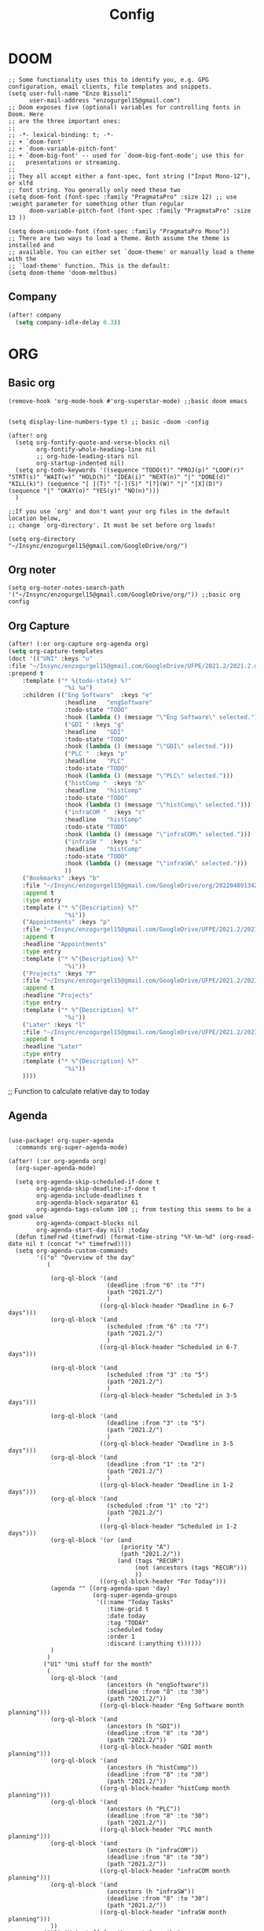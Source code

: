 #+title: Config
* DOOM
#+begin_src elisp
;; Some functionality uses this to identify you, e.g. GPG configuration, email clients, file templates and snippets.
(setq user-full-name "Enzo Bissoli"
      user-mail-address "enzogurgel15@gmail.com")
;; Doom exposes five (optional) variables for controlling fonts in Doom. Here
;; are the three important ones:
;;
;; -*- lexical-binding: t; -*-
;; + `doom-font'
;; + `doom-variable-pitch-font'
;; + `doom-big-font' -- used for `doom-big-font-mode'; use this for
;;   presentations or streaming.
;;
;; They all accept either a font-spec, font string ("Input Mono-12"), or xlfd
;; font string. You generally only need these two
(setq doom-font (font-spec :family "PragmataPro" :size 12) ;; use :weight parameter for something other than regular
      doom-variable-pitch-font (font-spec :family "PragmataPro" :size 13 ))

(setq doom-unicode-font (font-spec :family "PragmataPro Mono"))
;; There are two ways to load a theme. Both assume the theme is installed and
;; available. You can either set `doom-theme' or manually load a theme with the
;; `load-theme' function. This is the default:
(setq doom-theme 'doom-meltbus)
#+end_src
** Company
#+begin_src emacs-lisp
(after! company
  (setq company-idle-delay 0.3))
#+end_src

* ORG
** Basic org
#+begin_src elisp
(remove-hook 'org-mode-hook #'org-superstar-mode) ;;basic doom emacs


(setq display-line-numbers-type t) ;; basic -doom -config

(after! org
  (setq org-fontify-quote-and-verse-blocks nil
        org-fontify-whole-heading-line nil
        ;; org-hide-leading-stars nil
        org-startup-indented nil)
  (setq org-todo-keywords '((sequence "TODO(t)" "PROJ(p)" "LOOP(r)" "STRT(s)" "WAIT(w)" "HOLD(h)" "IDEA(i)" "NEXT(n)" "|" "DONE(d)" "KILL(k)") (sequence "[ ](T)" "[-](S)" "[?](W)" "|" "[X](D)") (sequence "|" "OKAY(o)" "YES(y)" "NO(n)")))
  )

;;If you use `org' and don't want your org files in the default location below,
;; change `org-directory'. It must be set before org loads!

(setq org-directory "~/Insync/enzogurgel15@gmail.com/GoogleDrive/org/")
#+end_src
** Org noter
#+begin_src elisp
(setq org-noter-notes-search-path '("~/Insync/enzogurgel15@gmail.com/GoogleDrive/org/")) ;;basic org config
#+end_src
** Org Capture
#+begin_src emacs-lisp
(after! (:or org-capture org-agenda org)
(setq org-capture-templates
(doct '(("UNI" :keys "u"
:file "~/Insync/enzogurgel15@gmail.com/GoogleDrive/UFPE/2021.2/2021.2.org"
:prepend t
    :template ("* %{todo-state} %?"
                "%i %a")
    :children (("Eng Software"  :keys "e"
                :headline   "engSoftware"
                :todo-state "TODO"
                :hook (lambda () (message "\"Eng Software\" selected.")))
                ("GDI " :keys "g"
                :headline   "GDI"
                :todo-state "TODO"
                :hook (lambda () (message "\"GDI\" selected.")))
                ("PLC "  :keys "p"
                :headline   "PLC"
                :todo-state "TODO"
                :hook (lambda () (message "\"PLC\" selected.")))
                ("histComp "  :keys "h"
                :headline   "histComp"
                :todo-state "TODO"
                :hook (lambda () (message "\"histComp\" selected.")))
                ("infraCOM "  :keys "c"
                :headline   "histComp"
                :todo-state "TODO"
                :hook (lambda () (message "\"infraCOM\" selected.")))
                ("infraSW "  :keys "s"
                :headline   "histComp"
                :todo-state "TODO"
                :hook (lambda () (message "\"infraSW\" selected.")))
                ))
    ("Bookmarks" :keys "b"
    :file "~/Insync/enzogurgel15@gmail.com/GoogleDrive/org/20220409134224-bookmarks.org"
    :append t
    :type entry
    :template ("* %^{Description} %?"
                "%i"))
    ("Appointments" :keys "p"
    :file "~/Insync/enzogurgel15@gmail.com/GoogleDrive/UFPE/2021.2/2021.2.org"
    :append t
    :headline "Appointments"
    :type entry
    :template ("* %^{Description} %?"
                "%i"))
    ("Projects" :keys "P"
    :file "~/Insync/enzogurgel15@gmail.com/GoogleDrive/UFPE/2021.2/2021.2.org"
    :append t
    :headline "Projects"
    :type entry
    :template ("* %^{Description} %?"
                "%i"))
    ("Later" :keys "l"
    :file "~/Insync/enzogurgel15@gmail.com/GoogleDrive/UFPE/2021.2/2021.2.org"
    :append t
    :headline "Later"
    :type entry
    :template ("* %^{Description} %?"
                "%i"))
    ))))
#+end_src
# ** Deft
# #+begin_src elisp
# (use-package deft
# :after org
# :custom
# (deft-recursive t)
# (deft-use-filter-string-for-filename t)
# (deft-default-extension "org")
# (deft-directory "~/Insync/enzogurgel15@gmail.com/Google Drive/org/")) ;;notetaking-deft
# #+end_src

;; Function to calculate relative day to today
** Agenda
#+begin_src elisp

(use-package! org-super-agenda
  :commands org-super-agenda-mode)

(after! (:or org-agenda org)
  (org-super-agenda-mode)

  (setq org-agenda-skip-scheduled-if-done t
        org-agenda-skip-deadline-if-done t
        org-agenda-include-deadlines t
        org-agenda-block-separator 61
        org-agenda-tags-column 100 ;; from testing this seems to be a good value
        org-agenda-compact-blocks nil
        org-agenda-start-day nil) ;today
  (defun timeFrwd (timefrwd) (format-time-string "%Y-%m-%d" (org-read-date nil t (concat "+" timefrwd))))
  (setq org-agenda-custom-commands
        '(("o" "Overview of the day"
           (

            (org-ql-block '(and
                            (deadline :from "6" :to "7")
                            (path "2021.2/")
                            )
                          ((org-ql-block-header "Deadline in 6-7 days")))
            (org-ql-block '(and
                            (scheduled :from "6" :to "7")
                            (path "2021.2/")
                            )
                          ((org-ql-block-header "Scheduled in 6-7 days")))

            (org-ql-block '(and
                            (scheduled :from "3" :to "5")
                            (path "2021.2/")
                            )
                          ((org-ql-block-header "Scheduled in 3-5 days")))

            (org-ql-block '(and
                            (deadline :from "3" :to "5")
                            (path "2021.2/")
                            )
                          ((org-ql-block-header "Deadline in 3-5 days")))
            (org-ql-block '(and
                            (deadline :from "1" :to "2")
                            (path "2021.2/")
                            )
                          ((org-ql-block-header "Deadline in 1-2 days")))
            (org-ql-block '(and
                            (scheduled :from "1" :to "2")
                            (path "2021.2/")
                            )
                          ((org-ql-block-header "Scheduled in 1-2 days")))
            (org-ql-block '(or (and
                                (priority "A")
                                (path "2021.2/"))
                               (and (tags "RECUR")
                                    (not (ancestors (tags "RECUR")))
                                    ))
                          ((org-ql-block-header "For Today")))
            (agenda "" ((org-agenda-span 'day)
                        (org-super-agenda-groups
                         '((:name "Today Tasks"
                            :time-grid t
                            :date today
                            :tag "TODAY"
                            :scheduled today
                            :order 1
                            :discard (:anything t))))))
            )
           )
          ("U1" "Uni stuff for the month"
           (
            (org-ql-block '(and
                            (ancestors (h "engSoftware"))
                            (deadline :from "8" :to "30")
                            (path "2021.2/"))
                          ((org-ql-block-header "Eng Software month planning")))
            (org-ql-block '(and
                            (ancestors (h "GDI"))
                            (deadline :from "8" :to "30")
                            (path "2021.2/"))
                          ((org-ql-block-header "GDI month planning")))
            (org-ql-block '(and
                            (ancestors (h "histComp"))
                            (deadline :from "8" :to "30")
                            (path "2021.2/"))
                          ((org-ql-block-header "histComp month planning")))
            (org-ql-block '(and
                            (ancestors (h "PLC"))
                            (deadline :from "8" :to "30")
                            (path "2021.2/"))
                          ((org-ql-block-header "PLC month planning")))
            (org-ql-block '(and
                            (ancestors (h "infraCOM"))
                            (deadline :from "8" :to "30")
                            (path "2021.2/"))
                          ((org-ql-block-header "infraCOM month planning")))
            (org-ql-block '(and
                            (ancestors (h "infraSW"))
                            (deadline :from "8" :to "30")
                            (path "2021.2/"))
                          ((org-ql-block-header "infraSW month planning")))
            ))
          ("U2" "Uni stuff for the next 3 months"
           (
            (org-ql-block '(and
                            (ancestors (h "engSoftware"))
                            (deadline :from "31" :to "90")
                            (path "2021.2/"))
                          ((org-ql-block-header "Eng Software month planning")))
            (org-ql-block '(and
                            (ancestors (h "GDI"))
                            (deadline :from "31" :to "90")
                            (path "2021.2/"))
                          ((org-ql-block-header "GDI month planning")))
            (org-ql-block '(and
                            (ancestors (h "histComp"))
                            (deadline :from "31" :to "90")
                            (path "2021.2/"))
                          ((org-ql-block-header "histComp month planning")))
            (org-ql-block '(and
                            (ancestors (h "PLC"))
                            (deadline :from "31" :to "90")
                            (path "2021.2/"))
                          ((org-ql-block-header "PLC month planning")))
            (org-ql-block '(and
                            (ancestors (h "infraCOM"))
                            (deadline :from "31" :to "90")
                            (path "2021.2/"))
                          ((org-ql-block-header "infraCOM month planning")))
            (org-ql-block '(and
                            (ancestors (h "infraSW"))
                            (deadline :from "31" :to "90")
                            (path "2021.2/"))
                          ((org-ql-block-header "infraSW month planning")))
            ))
          ("P1" "Personal stuff for the next month"
           ((org-ql-block '(and
                            (ancestors (h "Appointments"))
                            (deadline :from "8" :to "30")
                            (path "2021.2/"))
                          ((org-ql-block-header "Appointments month planning")))
            (org-ql-block '(and
                            (ancestors (h "Projects"))
                            (not (todo "DONE"))
                            (deadline :from "8" :to "30")
                            (path "2021.2/"))
                          ((org-ql-block-header "Projects planning")))
            (org-ql-block '(and
                            (ancestors (h "Emacs"))
                            (deadline :from "8" :to "30")
                            (path "2021.2/"))
                          ((org-ql-block-header "Emacs planning")))
            (org-ql-block '(and
                            (ancestors (h "Travel"))
                            (deadline :from "8" :to "30")
                            (path "2021.2/"))
                          ((org-ql-block-header "Travel planning")))
            (org-ql-block '(and
                            (ancestors (h "People"))
                            (deadline :from "8" :to "30")
                            (path "2021.2/"))
                          ((org-ql-block-header "People planning")))
            (org-ql-block '(and
                            (ancestors (h "Later"))
                            (path "2021.2/"))
                          ((org-ql-block-header "Later month planning")))
            ))
          ("PO" "Personal stuff List"
           ((org-ql-block '(and
                            (ancestors (h "Appointments"))
                            (not (todo "DONE"))
                            (path "2021.2/"))
                          ((org-ql-block-header "Appointments List")))
            (org-ql-block '(and
                            (ancestors (h "Projects"))
                            (not (todo "DONE"))
                            (path "2021.2/"))
                          ((org-ql-block-header "Projects List")))
            (org-ql-block '(and
                            (ancestors (h "Emacs"))
                            (not (todo "DONE"))
                            (path "2021.2/"))
                          ((org-ql-block-header "Emacs List")))
            (org-ql-block '(and
                            (ancestors (h "Travel"))
                            (not (todo "DONE"))
                            (path "2021.2/"))
                          ((org-ql-block-header "Travel List")))
            (org-ql-block '(and
                            (ancestors (h "People"))
                            (not (todo "DONE"))
                            (path "2021.2/"))
                          ((org-ql-block-header "People List")))
            (org-ql-block '(and
                            (ancestors (h "Later"))
                            (not (todo "DONE"))
                            (path "2021.2/"))
                          ((org-ql-block-header "Later List")))
            ))
          )))

;; (defun my-open-calendar ()
;;   (interactive)
;;   (cfw:open-calendar-buffer
;;    :contents-sources
;;    (list
;;     (cfw:org-create-source "Green")  ; org-agenda source
;;     (cfw:org-create-file-source "cal" "~/Insync/enzogurgel15@gmail.com/Google Drive/UFPE/2021.2/2021.2.org" "Blue")  ; other org source
;;     )))
#+end_src
** Roam
#+begin_src elisp
(setq org-roam-directory "~/Insync/enzogurgel15@gmail.com/GoogleDrive/org/")
(setq org-roam-completion-everywhere t)
(require 'org-roam-protocol)
(setq org-roam-capture-ref-templates
'(("i" "internet" plain #'org-roam-capture--get-point "%?"
    :file-name "float/%<%Y%m%d%H%M>-${slug}"
    :head "#+title: ${title}\n#+roam_key: ${ref}\n#+roam_tags: bookmark"
    :unnarrowed t)))

(use-package! websocket
:after org-roam)

(use-package! org-roam-ui
:after org-roam ;; or :after org
;;         normally we'd recommend hooking orui after org-roam, but since org-roam does not have
;;         a hookable mode anymore, you're advised to pick something yourself
;;         if you don't care about startup time, use
;;  :hook (after-init . org-roam-ui-mode)
:config
(setq org-roam-ui-sync-theme t
        org-roam-ui-follow t
        org-roam-ui-update-on-save t
        org-roam-ui-open-on-start t))
#+end_src
** Pomodoro
#+begin_src elisp
(setq org-pomodoro-length 25)
(setq org-pomodoro-short-break-length 5)
(setq org-pomodoro-long-break-length 25)
(setq org-pomodoro-clock-break 60)
(setq org-pomodoro-long-break-frequency 8)
(setq org-pomodoro-keep-killed-pomodoro-time t) ;;planning -pomodoro
#+end_src
* EMAIL
#+begin_src elisp
(after! mu4e
  (setq sendmail-program (executable-find "msmtp")
        send-mail-function #'smtpmail-send-it
        message-sendmail-f-is-evil t
        message-sendmail-extra-arguments '("--read-envelope-from")
        message-send-mail-function #'message-send-mail-with-sendmail))

(set-email-account! "enzogurgel15@gmail.com"
  '((mu4e-sent-folder       . "/Personal/Sent Mail")
    (mu4e-drafts-folder     . "/Personal/Drafts")
    (mu4e-trash-folder      . "/Personal/Trash")
    (mu4e-refile-folder     . "/Personal/All Mail")
    (smtpmail-smtp-user     . "enzogurgel15@gmail.com")
    (mu4e-compose-signature . "---\n---/n/-------"))
  t)

(set-email-account! "egb2@cin.ufpe.br"
  '((mu4e-sent-folder       . "/CIn/Sent Mail")
    (mu4e-drafts-folder     . "/CIn/Drafts")
    (mu4e-trash-folder      . "/CIn/Trash")
    (mu4e-refile-folder     . "/CIn/All Mail")
    (smtpmail-smtp-user     . "egb2@cin.ufpe.br")
    (mu4e-compose-signature . "---\n Tenha um ótimo dia--"))
  t)

(setq +mu4e-gmail-accounts '(("enzogurgel15@gmail.com" . "/enzogurgel15")
                             ("egb2@cin.ufpe.br" . "/egb2")))

(setq mu4e-context-policy 'ask-if-none
      mu4e-compose-context-policy 'always-ask)

(setq mu4e-index-cleanup nil
      ;; because gmail uses labels as folders we can use lazy check since
      ;; messages don't really "move"
      mu4e-index-lazy-check t)
#+end_src

* PROGRAMMING
** LSP
#+begin_src emacs-lisp
(after! lsp-mode
  (setq lsp-enable-symbol-highlighting nil
        lsp-enable-suggest-server-download nil))
(after! lsp-ui-mode
  (setq lsp-ui-sideline-enable nil
        lsp-ui-doc-enable nil))
#+end_src
*** DAP
#+begin_src emacs-lisp
(map! :map dap-mode-map
      :leader
      :prefix ("d" . "dap")
      ;; basics
      :desc "dap next"          "n" #'dap-next
      :desc "dap step in"       "i" #'dap-step-in
      :desc "dap step out"      "o" #'dap-step-out
      :desc "dap continue"      "c" #'dap-continue
      :desc "dap hydra"         "h" #'dap-hydra
      :desc "dap debug restart" "r" #'dap-debug-restart
      :desc "dap debug"         "s" #'dap-debug

      ;; debug
      :prefix ("dd" . "Debug")
      :desc "dap debug recent"  "r" #'dap-debug-recent
      :desc "dap debug last"    "l" #'dap-debug-last

      ;; eval
      :prefix ("de" . "Eval")
      :desc "eval"                "e" #'dap-eval
      :desc "eval region"         "r" #'dap-eval-region
      :desc "eval thing at point" "s" #'dap-eval-thing-at-point
      :desc "add expression"      "a" #'dap-ui-expressions-add
      :desc "remove expression"   "d" #'dap-ui-expressions-remove

      :prefix ("db" . "Breakpoint")
      :desc "dap breakpoint toggle"      "b" #'dap-breakpoint-toggle
      :desc "dap breakpoint condition"   "c" #'dap-breakpoint-condition
      :desc "dap breakpoint hit count"   "h" #'dap-breakpoint-hit-condition
      :desc "dap breakpoint log message" "l" #'dap-breakpoint-log-message)
(use-package dap-mode
  :custom
  ;; (lsp-enable-dap-auto-configure nil)
  (dap-external-terminal '("foot" "-T" "foot-debug" "--hold" "-e" "sh" "-c" "exec {command}"))
  :config
  (setq dap-auto-configure-features '(locals tooltip sessions expressions))
  )

#+end_src
** Org-Babel
#+begin_src elisp
;; active Babel languages
(org-babel-do-load-languages
 'org-babel-load-languages
 '(
   (gnuplot . t)
   (spice .t)
   (matlab . t)
   (maxima . t)
   (gnuplot .t)
   (octave .t)
   (jupyter .t)
   (sml . t)
   (haskell .t)
   (ein .t)
   )
 ) ;; programming -org-babel
#+end_src
** SQL
#+begin_src emacs-lisp
(add-hook 'sql-mode-hook 'lsp)
(setq lsp-sqls-workspace-config-path nil)
(setq lsp-sqls-connections
    '(((driver . "mysql") (dataSourceName . "yyoncho:local@tcp(localhost:3306)/foo"))
      ((driver . "mssql") (dataSourceName . "Server=localhost;Database=sammy;User Id=yyoncho;Password=hunter2;"))
      ((driver . "postgresql") (dataSourceName . "host=127.0.0.1 port=5432 user=ebissoli dbname=gdiProj sslmode=disable"))))
#+end_src
** Latex
#+begin_src elisp
(defun my-preview-latex ()
  "Preview LaTeX from the current cell in a separate buffer.

Handles only markdown and code cells, but both in a bit different
ways: on the former, its input is being rendered, while on the
latter - its output."
  (interactive)
  (let* ((cell (ein:worksheet-get-current-cell))
	 (text-to-render
	  (cond ((ein:markdowncell-p cell) (slot-value cell :input))
		((ein:codecell-p cell)
		 (plist-get (car (cl-remove-if-not
				  (lambda (e) (string= (plist-get e :name) "stdout"))
				  (slot-value cell :outputs)))
			    :text))
		(t (error "Unsupported cell type"))))
	 (buffer (get-buffer-create " *ein: LaTeX preview*")))
    (with-current-buffer buffer
      (when buffer-read-only
	(toggle-read-only))
      (unless (= (point-min) (point-max))
	(delete-region (point-min) (point-max)))
      (insert text-to-render)
      (goto-char (point-min))
      (org-mode)
      (org-toggle-latex-fragment 16)
      (special-mode)
      (unless buffer-read-only
	(toggle-read-only))
      (display-buffer
       buffer
       '((display-buffer-below-selected display-buffer-at-bottom)
         (inhibit-same-window . t)))
      (fit-window-to-buffer (window-in-direction 'below))))) ;;programming - auctex


(setq +latex-viewers '(pdf-tools)) ;; programming -latex
#+end_src
** Julia
#+begin_src elisp
;; lsp-julia config
(setq lsp-julia-package-dir nil)
(setq lsp-julia-default-environment "~/.julia/environments/v1.0") ;; programming - julia
#+end_src
** Python
#+begin_src emacs-lisp
(after! dap-mode
  (setq dap-python-debugger 'debugpy)
      (setq dap-python-terminal "foot -e python")
  (setq dap-python-executable "python"))
#+end_src
** Typescript/Node/Js
#+begin_src emacs-lisp
(require 'dap-chrome)
(require 'dap-node)
#+end_src
** Zig
#+begin_src elisp
(use-package! zig-mode
  :hook ((zig-mode . lsp-deferred))
  :custom (zig-format-on-save nil)
  :config
  (after! lsp-mode
    (add-to-list 'lsp-language-id-configuration '(zig-mode . "zig"))
    (lsp-register-client
      (make-lsp-client
        :new-connection (lsp-stdio-connection "/home/enzobissoli/zls/zls")
        :major-modes '(zig-mode)
        :server-id 'zls)))) ;; programming zig, can remove?


(setq lsp-zig-zls-executable "~/.local/bin/zls") ;; programming - zig
#+end_src

** C/C++
#+begin_src elisp
(set-docsets! 'c-mode "C")

(require 'platformio-mode)
;; Enable ccls for all c++ files, and platformio-mode only
;; when needed (platformio.ini present in project root).
(add-hook 'c++-mode-hook (lambda ()
                           (lsp-deferred)
                           (platformio-conditionally-enable)));; Enable ccls for all c++ files, and platformio-mode only
#+end_src

** Bash
#+begin_src elisp
(set-docsets! 'sh-mode "Bash")
#+end_src

** Maxima
#+begin_src elisp
(add-to-list 'load-path "/usr/bin/maxima/")
(autoload 'maxima-mode "maxima" "Maxima mode" t)
(autoload 'imaxima "imaxima" "Frontend for maxima with Image support" t)
(autoload 'maxima "maxima" "Maxima interaction" t)
(autoload 'imath-mode "imath" "Imath mode for math formula input" t)
(setq imaxima-use-maxima-mode-flag t)
(add-to-list 'auto-mode-alist '("\\.ma[cx]\\'" . maxima-mode))
(matlab-cedet-setup) ;;programming -maxima
#+end_src

** SML
#+begin_src elisp
(setq exec-path (cons "/usr/local/SMLROOT/bin"  exec-path)) ;; programing sml
#+end_src

** MATLAB
#+begin_src elisp
(set-docsets! 'matlab-mode "MATLAB") ;; programming - misc, docsets?
#+end_src


#+end_src
* HACKS
** autoinsert SSH key
#+begin_src elisp
;;;###autoload
(defun keychain-refresh-environment ()
  "Set ssh-agent and gpg-agent environment variables.
Set the environment variables `SSH_AUTH_SOCK', `SSH_AGENT_PID'
and `GPG_AGENT' in Emacs' `process-environment' according to
information retrieved from files created by the keychain script."
  (interactive)
  (let* ((ssh (shell-command-to-string "keychain -q --noask --agents ssh --eval"))
         (gpg (shell-command-to-string "keychain -q --noask --agents gpg --eval")))
    (list (and ssh
               (string-match "SSH_AUTH_SOCK[=\s]\\([^\s;\n]*\\)" ssh)
               (setenv       "SSH_AUTH_SOCK" (match-string 1 ssh)))
          (and ssh
               (string-match "SSH_AGENT_PID[=\s]\\([0-9]*\\)?" ssh)
               (setenv       "SSH_AGENT_PID" (match-string 1 ssh)))
          (and gpg
               (string-match "GPG_AGENT_INFO[=\s]\\([^\s;\n]*\\)" gpg)
               (setenv       "GPG_AGENT_INFO" (match-string 1 gpg))))))

;;; _
(provide 'keychain-environment)
;; Local Variables:
;; indent-tabs-mode: nil
;; End:
;;; keychain-environment.el ends here
(keychain-refresh-environment) ;; hacks --ssh
#+end_src

** Copy & paste in wayland
#+begin_src elisp
(custom-set-faces!
  '(aw-leading-char-face
    :foreground "white" :background "red"
    :weight bold :height 2.5 :box (:line-width 10 :color "red"))) ;; hacks?

(setq wl-copy-process nil)
(defun wl-copy (text)
 (setq wl-copy-process (make-process :name "wl-copy"
                                     :buffer nil
                                     :command '("wl-copy" "-f" "-n")
                                     :connection-type 'pipe))
 (process-send-string wl-copy-process text)
 (process-send-eof wl-copy-process))

(defun wl-paste ()
 (if (and wl-copy-process (process-live-p wl-copy-process))
     nil ; should return nil if we're the current paste owner
   (shell-command-to-string "wl-paste -n | tr -d \r")))

(setq interprogram-cut-function 'wl-copy)
(setq interprogram-paste-function 'wl-paste) ;; hacks - wayland
#+end_src

** Xwidget open dashdocs
#+begin_src
(setq +lookup-open-url-fn #'+lookup-xwidget-webkit-open-url-fn)
(after! dash-docs
  (setq dash-docs-browser-func #'+lookup-xwidget-webkit-open-url-fn)) ;; hacks - internal docs

(setq evil-move-cursor-back nil)
#+end_src

** Change projectile root dir
#+begin_src elisp
(defun change-projectile-root ()
  "Change the root dir for projectile"
  (interactive)
  (setq projectile-project-root (read-directory-name "Default project root: ")))
#+end_src

** platformio-fix
#+begin_src elisp
;;; Internal functions
(defun platformio--exec (target)
  "Call `platformio ... TARGET' in the root of the project."
  (let ((default-directory projectile-project-root)
        (cmd (concat "platformio -f -c emacs " target)))
    (unless default-directory
      (user-error "Not in a projectile project, aborting"))
    (save-some-buffers (not compilation-ask-about-save)
                       (lambda ()
                         (projectile-project-buffer-p (current-buffer)
                                                      default-directory)))
    (compilation-start cmd 'platformio-compilation-mode)))

(defun platformio--silent-arg ()
  "Return command line argument to make things silent."
  (when platformio-mode-silent
    "-s "))
#+end_src

** Disable line-numbers fix
#+begin_src emacs-lisp
(setq display-line-numbers-type nil)
#+end_src

* KEYBINDS
*** Windows
**** Quickly change windows
#+begin_src elisp
(map!
        :leader
        :prefix "w"
        :desc "Quick window switch" :n "z" #'ace-window)

#+end_src
**** Quickly swap windows
#+begin_src emacs-lisp
(map!
        :leader
        :prefix "w"
        :desc "Swap state down" :n "C-M-j" #'windmove-swap-states-down)

(map!
        :leader
        :prefix "w"
        :desc "Swap state up" :n "C-M-k" #'windmove-swap-states-up)

(map!
        :leader
        :prefix "w"
        :desc "Swap state left" :n "C-M-h" #'windmove-swap-states-left)

(map!
        :leader
        :prefix "w"
        :desc "Swap state right" :n "C-M-l" #'windmove-swap-states-right)
#+end_src
**** Acess elfeed-mode
#+begin_src elisp
(map!
        :leader
        :prefix "o"
        :desc "The elfeed" :n "e" #'elfeed)

#+end_src
**** Resize Windows
#+begin_src elisp
(map!
    (:prefix "w"
      :desc "Hydra resize" :n "SPC" #'doom-window-resize-hydra/body))
#+end_src
*** Movement
**** Move outer of inner of function
#+begin_src emacs-lisp
(map!
    :g "C-M-v" nil
    :desc "Move out function hierarchy" :n "C-M-v" #'sp-backward-up-sexp)
(map!
    :g "M-v" nil
    :desc "Move into function hierarchy" :n "M-v" #'sp-down-sexp)
(evil-define-motion evil-prev-close-brackets (count)
"Go to [count] next unmatched '}'."
:type exclusive
(evil-up-paren ?\} ?\) (- (or count 1)))
)
(map!
        :g "C-M-r" nil
        :desc "Move outside of function hierarchy" :n "C-M-r" #'evil-prev-close-brackets)
(map!
        :g "C-M-/" nil
        :desc "previous in context" :n "C-M-/" #'evil-backward-paragraph)
(map!
        :g "M-/"
        :desc "next context" :n "C-/" #'evil-forward-paragraph)

(map!
        :g "C-M-n" nil
        :desc "Move below" :n "C-M-n" #'sp-backward-symbol)

(map!
        :g "M-n" nil
        :desc "Move up" :n "M-n" #'sp-forward-symbol)
#+end_src
**** Same depth movement
#+begin_src emacs-lisp
(map!
        :g "C-M-p" nil
        :desc "next in list" :n "C-M-p" #'sp-forward-parallel-sexp)
(map!
        :g "M-p" nil
        :desc "previous in list" :n "M-p" #'sp-backward-parallel-sexp)
(map!
        :g "M-n" nil
        :desc "Move out ()'s'" :n "M-n" #'backward-list)
(map!
        :g "C-M-n" nil
        :desc "previous in context" :n "C-M-n" #'forward-list)

(map!
        :g "M-s" nil
        :desc "end of actual context" :n "M-s" #'sp-beginning-of-previous-sexp)
#+end_src

**** Symbol jumping
#+begin_src emacs-lisp
(map!
 :g "C-M-s" nil
 :desc "map to next symbol" :n "C-M-s" #'evil-jump-item)
(map!
        :g "C-M-c" nil
        :desc "next symbol" :n "C-M-c" #'evil-previous-open-brace)
(evil-define-motion evil-next-open-paren (count)
"Go to [count] next unmatched '{'."
:type exclusive
(forward-char)
(evil-up-paren ?\{ ?\{ (or count 1))
)
(map!
        :g "M-c" nil
        :desc "prev parethesis" :n "M-c" #'evil-next-open-paren)
(map!
 :g "M-r" nil
 :desc "prev context" :n "M-r" #'evil-next-close-brace)

(map!
 :g "M-[" nil
 :desc "outside ()'s'" :n "M-[" #'sp-up-sexp)

(map!
 :g "M-{" nil
 :desc "inside ()'s" :n "M-{" #'sp-down-sexp)

(map!
 :g "M-o" nil
 :desc "swap back to cursor" :n "M-o" #'evil-jump-backward-swap)
(map!
 :g "M-," nil
 :desc "jmp next arg" :n "M-," #'evil-jump-forward)

(map!
 :g "C-M-," nil
 :desc "jmp next arg" :n "C-M-," #'evil-jump-backward)


(map!
 :g "C-M-o" nil
 :desc "mark pos to quick return" :n "C-M-o" #'better-jumper-set-jump)
(defun my-cool-jump ()
  (interactive)
  ( progn
    (back-to-indentation)
    (evil-end-of-line-or-visual-line)
    (sp-next-sexp) ))
(map!
 :g "C-o" nil
 :desc "Jmp to function defs" :n "C-o" #'my-cool-jump)
(defun my-2-cool-jump ()
  (interactive)
  (progn
    (evil-beginning-of-line)
    (sp-backward-down-sexp)
    (sp-backward-up-sexp)
    (back-to-indentation)))
(map!
 :g "C-a" nil
 :desc "mark pos to quick return" :n "C-a" #'my-2-cool-jump)
(map!
 :g "C-s" nil
 :desc "search symbol at point" :n "C-s" #'evil-ex-search-word-forward)
#+end_src

**** Readonly manipulation sexp
#+begin_src elisp
(map!
 :g "C-M-k" nil
 :desc "kill whole line" :no "C-M-k" #'sp-kill-hybrid-sexp)
 (map!
  :g "C-k" nil
  :n "C-k" #'sp-mark-sexp)

 (map!
  :g "M-a" nil
  :desc "transpose sexp" :no "M-a" #'evil-beginning-of-line)

 (map!
  :g "M-e" nil
  :desc "copy mark" :no "M-e" #'evil-end-of-line-or-visual-line)

(map!
    :g "M-j" nil
    :desc "Move sexp below" :n "M-j"#'sp-push-hybrid-sexp)
(map!
    :g "M-k" nil
    :desc "Move sexp up" :n "M-k"#'sp-transpose-hybrid-sexp)
#+end_src

**** Yanking
#+begin_src emacs-lisp
(map!
        :g "C-M-y" nil
        :desc "acess the kill-ring" :n "C-M-y" #'yank-from-kill-ring)

#+end_src

**** Folding
#+begin_src emacs-lisp
(map!
        :desc "fold-toggle" :n "z g" #'+fold/toggle )
(map!
        :desc "fold-open" :n "z G" #'+fold/close)
#+end_src

**** Buffering :)
#+begin_src emacs-lisp
(map! :g "M->" nil
      :desc "buffer-next" :n "M->" #'switch-to-prev-buffer)
(map! :g "M-<" nil
      :desc "buffer-next" :n "M-<" #'switch-to-next-buffer)
#+end_src
*** Mode interface
#+begin_src emacs-lisp
(map!
        :desc "Don't show line numbers" :n "z ," #'menu-bar--display-line-numbers-mode-none)

(map!
        :desc "Show line numbers" :n "z '" #'menu-bar--display-line-numbers-mode-absolute)

(map!
        :map magit-mode-map
        :desc "Stage with s" :vi "s" #'magit-stage)

(map!
        :map magit-mode-map
        :desc "Unstage with u" :vi "u" #'magit-unstage)
(map!
        :map (minibuffer-local-map minibuffer-local-ns-map minibuffer-local-completion-map minibuffer-local-must-match-map minibuffer-local-isearch-map read-expression-map)
        :desc "Paste with p" :ineg "C-S-v" #'evil-paste-after)

(map!
 :map pdf-view-mode-map
 :desc "Scrool up in pdftools" :nm "j" #'pdf-view-scroll-up-or-next-page)

(map!
 :map pdf-view-mode-map
 :desc "Scrool down in pdftools" :nm "k" #'pdf-view-scroll-down-or-previous-page)

(map!
 :map pdf-view-mode-map
 :desc "show outline" :n "o" #'pdf-outline)

(map!
 :map pdf-view-mode-map
 :desc "show search buffer, occur" :n "C-s" #'pdf-occur)

(map!
 :map pdf-view-mode-map
 :desc "Zoom in the pdf" :n "=" #'pdf-view-enlarge)
(map!
 :map (pdf-view-mode-map
       :n "_" nil
 :desc "Zoom out the pdf" :n "_" #'pdf-view-shrink))

(map!
 :map pdf-view-mode-map
 :desc "register page the pdf" :n "m" #'pdf-view-position-to-register)
(map!
 :map pdf-view-mode-map
 :desc "register jump page the pdf" :n "`" #'pdf-view-jump-to-register)
(map!
 :map pdf-outline-buffer-mode-map
 :desc " quit toc view" :n "q" #'pdf-outline-quit-and-kill)
(map!
 :map pdf-outline-buffer-mode-map
 :desc "  select content view" :n "RET" #'pdf-outline-display-link)
(map!
 :map pdf-occur-buffer-mode-map
 :desc "go to selection view" :n "RET" #'pdf-occur-goto-occurrence)
(map!
 :map pdf-occur-buffer-mode-map
 :desc "view selection " :n "M-RET" #'pdf-occur-view-occurrence)
(map!
 :map pdf-view-mode-map
 :desc "register macro  " :n "q" #'evil-record-macro)
#+end_src
* FUNCTIONS
** Notify me in x minutes
#+begin_src elisp
(require 'notifications)
(defun notify-me (interval title body)
  "function that notify me after interval seconds"
(run-with-timer interval nil
                (lambda () (notifications-notify
                            :title title
                            :body body
                            :sound-name "alarm-clock-elapsed"))))

(defun notify-now (title body interval repetition)
  "This function will notify you at most repetition times each happening every interval seconds"
(interactive "MTitle of notification: \nMWhat should be it content: \nXFrequency in minutes: \nnHow many times: ")
(cl-map nil (lambda (y) (notify-me y title body)) (number-sequence (* interval 60) (* interval 60 repetition) interval)))
#+end_src

** Window resize
#+begin_src elisp
(defhydra doom-window-resize-hydra (:hint nil)
  "
             _k_ increase height
_h_ decrease width    _l_ increase width
             _j_ decrease height
"
  ("h" evil-window-decrease-width)
  ("j" evil-window-increase-height)
  ("k" evil-window-decrease-height)
  ("l" evil-window-increase-width)

  ("q" nil))
#+end_src

* PREFERENCES
** Elfeed
#+begin_src elisp
(after! elfeed
  (setq elfeed-search-filter "@1-day-ago"))
#+end_src

** Dired
#+begin_src elisp
(setq ranger-cleanup-on-disable t) ;; apps - dired

(setq delete-by-moving-to-trash t) ;; emergency trash can

(after! ranger (setq ranger-override-dired-mode t))

(map! :map dired-mode-map
      :n "-" 'dired-up-directory)
#+end_src

** Forge
#+begin_src elisp
(setq auth-sources '("~/.authinfo.gpg"))
#+end_src

** Telega
#+begin_src elisp
(setq telega-directory "~/.telega")
#+end_src

** Emms
#+begin_src emacs-lisp
(setq emms-player-list '(emms-player-mpd))
(setq emms-player-mpd-server-name "localhost")
(setq emms-player-mpd-server-port "6600")
(setq emms-player-mpd-music-directory "~/Music")
(setq emms-add-directory-tree "~/Music")
(map! :map emms-playlist-mode-map
      :n "r" #'emms-random)
(map! (:map emms-browser-mode-map
      :n "r" #'emms-random
      :n "h" #'emms-browser-collapse-all
      :n "3" #'emms-browser-expand-to-level-3
      :n "2" #'emms-browser-expand-to-level-2
      :n "4" #'emms-browser-expand-to-level-4
      :n "l" #'emms-browser-expand-one-level
      :ni "p" #'emms-browser-add-tracks-and-play
      :n "g" #'emms-browse-by-genre
      :n "a" #'emms-browse-by-artist
      :n "A" #'emms-browse-by-album))
#+end_src

** Folds
#+begin_src emacs-lisp
(add-hook! '(sh-mode-hook conf-mode-hook python-mode-hook c-mode-hook typescript-mode-hook)
    (vimish-fold-mode 1))
#+end_src

** Modus-theme
#+begin_src emacs-lisp
(setq   modus-themes-inhibit-reload nil
        modus-themes-bold-constructs t
        modus-themes-italic-constructs t
        modus-themes-syntax '(alt-syntax)
        modus-themes-mixed-fonts t
        modus-themes-links '(neutral-underline faint background italic)
        modus-themes-prompts '(intense))
#+end_src
** Emojis
#+begin_src emacs-lisp
(after! emojify
  (setq emojify-display-style 'ascii))
#+end_src

* EVIL mode

** Text objects
#+begin_src emacs-lisp
#+end_src
** Text operators
#+begin_src emacs-lisp

#+end_src
** Text motions
#+begin_src emacs-lisp
#+end_src
** Text maps
#+begin_src emacs-lisp
(evil-set-initial-state 'magit-status-mode 'normal)
(evil-set-initial-state 'pdf-view-mode 'normal)
(evil-set-initial-state 'pdf-outline-mode 'normal)
#+end_src
** Preferences
#+begin_src emacs-lisp
(setq evil-ex-substitute-global t)
(setq evil-split-window-below t
      evil-vsplit-window-right t)
#+end_src
